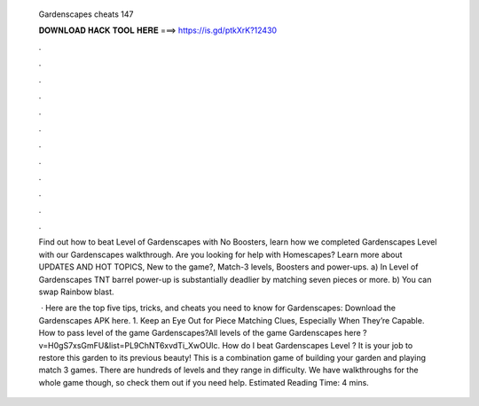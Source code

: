   Gardenscapes cheats 147
  
  
  
  𝐃𝐎𝐖𝐍𝐋𝐎𝐀𝐃 𝐇𝐀𝐂𝐊 𝐓𝐎𝐎𝐋 𝐇𝐄𝐑𝐄 ===> https://is.gd/ptkXrK?12430
  
  
  
  .
  
  
  
  .
  
  
  
  .
  
  
  
  .
  
  
  
  .
  
  
  
  .
  
  
  
  .
  
  
  
  .
  
  
  
  .
  
  
  
  .
  
  
  
  .
  
  
  
  .
  
  Find out how to beat Level of Gardenscapes with No Boosters, learn how we completed Gardenscapes Level with our Gardenscapes walkthrough. Are you looking for help with Homescapes? Learn more about UPDATES AND HOT TOPICS, New to the game?, Match-3 levels, Boosters and power-ups. a) In Level of Gardenscapes TNT barrel power-up is substantially deadlier by matching seven pieces or more. b) You can swap Rainbow blast.
  
   · Here are the top five tips, tricks, and cheats you need to know for Gardenscapes: Download the Gardenscapes APK here. 1. Keep an Eye Out for Piece Matching Clues, Especially When They’re Capable. How to pass level of the game Gardenscapes?All levels of the game Gardenscapes here ?v=H0gS7xsGmFU&list=PL9ChNT6xvdTi_XwOUlc. How do I beat Gardenscapes Level ? It is your job to restore this garden to its previous beauty! This is a combination game of building your garden and playing match 3 games. There are hundreds of levels and they range in difficulty. We have walkthroughs for the whole game though, so check them out if you need help. Estimated Reading Time: 4 mins.
